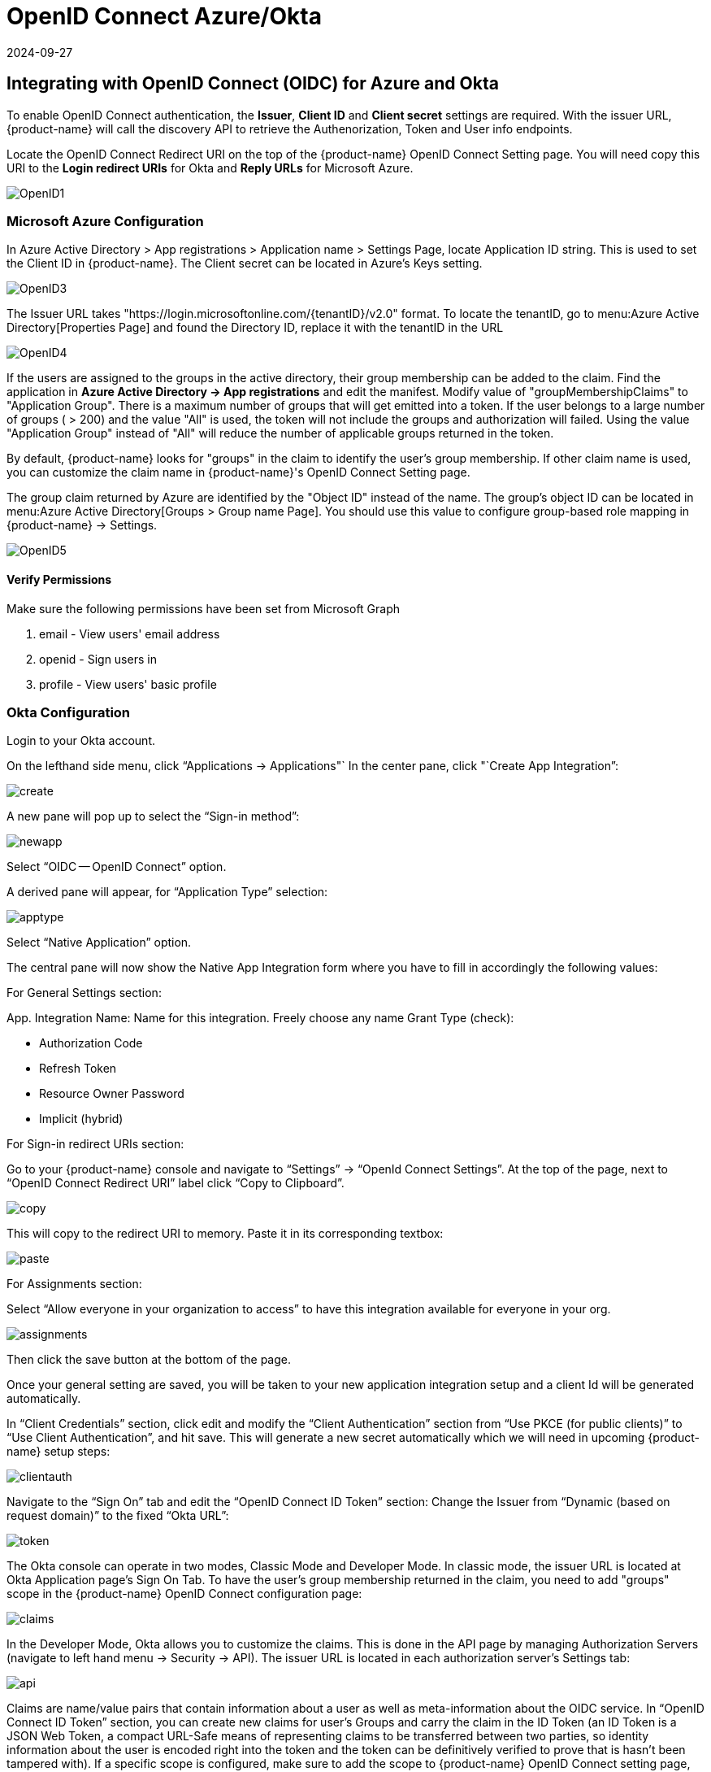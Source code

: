 = OpenID Connect Azure/Okta
:revdate: 2024-09-27
:page-revdate: {revdate}
:page-opendocs-origin: /08.integration/07.openid/07.openid.md
:page-opendocs-slug:  /integration/openid

== Integrating with OpenID Connect (OIDC) for Azure and Okta

To enable OpenID Connect authentication, the *Issuer*, *Client ID* and *Client secret* settings are required. With the issuer URL, {product-name} will call the discovery API to retrieve the Authenorization, Token and User info endpoints.

Locate the OpenID Connect Redirect URI on the top of the {product-name} OpenID Connect Setting page. You will need copy this URI to the *Login redirect URIs* for Okta and *Reply URLs* for Microsoft Azure.

image:openid1.png[OpenID1]

=== Microsoft Azure Configuration

In Azure Active Directory > App registrations > Application name > Settings Page, locate Application ID string. This is used to set the Client ID in {product-name}. The Client secret can be located in Azure's Keys setting.

image:openid3.png[OpenID3]

The Issuer URL takes "https://login.microsoftonline.com/\{tenantID}/v2.0" format. To locate the tenantID, go to menu:Azure Active Directory[Properties Page] and found the Directory ID, replace it with the tenantID in the URL

image:openid4.png[OpenID4]

If the users are assigned to the groups in the active directory, their group membership can be added to the claim. Find the application in *Azure Active Directory -> App registrations* and edit the manifest. Modify value of "groupMembershipClaims" to "Application Group".  There is a maximum number of groups that will get emitted into a token.  If the user belongs to a large number of groups ( > 200) and the value "All" is used, the token will not include the groups and authorization will failed.  Using the value "Application Group" instead of "All" will reduce the number of applicable groups returned in the token.

By default, {product-name} looks for "groups" in the claim to identify the user's group membership. If other claim name is used, you can customize the claim name in {product-name}'s OpenID Connect Setting page.

The group claim returned by Azure are identified by the "Object ID" instead of the name. The group's object ID can be located in menu:Azure Active Directory[Groups > Group name Page]. You should use this value to configure group-based role mapping in {product-name} -> Settings.

image:openid5.png[OpenID5]

==== Verify Permissions

Make sure the following permissions have been set from Microsoft Graph

. email - View users' email address
. openid - Sign users in
. profile - View users' basic profile

=== Okta Configuration

Login to your Okta account.

On the lefthand side menu, click "`Applications -> Applications"`
In the center pane, click "`Create App Integration`":

image:okta1.png[create]

A new pane will pop up to select the "`Sign-in method`":

image:okta2.png[newapp]

Select "`OIDC -- OpenID Connect`" option.

A derived pane will appear, for "`Application Type`" selection:

image:okta3.png[apptype]

Select "`Native Application`" option.

The central pane will now show the Native App Integration form where you have to fill in accordingly the following values:

For General Settings section:

App. Integration Name: Name for this integration. Freely choose any name
Grant Type (check):

* Authorization Code
* Refresh Token
* Resource Owner Password
* Implicit (hybrid)

For Sign-in redirect URIs section:

Go to your {product-name} console and navigate to "`Settings`" -> "`OpenId Connect Settings`".  At the top of the page, next to "`OpenID Connect Redirect URI`" label click "`Copy to Clipboard`".

image:okta4.png[copy]

This will copy to the redirect URI to memory.
Paste it in its corresponding textbox:

image:okta5.png[paste]

For Assignments section:

Select "`Allow everyone in your organization to access`" to have this integration available for everyone in your org.

image:okta6.png[assignments]

Then click the save button at the bottom of the page.

Once your general setting are saved, you will be taken to your new application integration setup and a client Id will be generated automatically.

In "`Client Credentials`" section, click edit and modify the "`Client Authentication`" section from "`Use PKCE (for public clients)`" to "`Use Client Authentication`", and hit save. This will generate a new secret automatically which we will need in upcoming {product-name} setup steps:

image:okta7.png[clientauth]

Navigate to the "`Sign On`" tab and edit the "`OpenID Connect ID Token`" section:
Change the Issuer from 	"`Dynamic (based on request domain)`" to the fixed "`Okta URL`":

image:okta8.png[token]

The Okta console can operate in two modes, Classic Mode and Developer Mode.
In classic mode, the issuer URL is located at Okta Application page's Sign On Tab. To have the user's group membership returned in the claim, you need to add "groups" scope in the {product-name} OpenID Connect configuration page:

image:okta9.png[claims]

In the Developer Mode, Okta allows you to customize the claims. This is done in the API page by managing Authorization Servers (navigate to left hand menu -> Security -> API). The issuer URL is located in each authorization server's Settings tab:

image:okta10.png[api]

Claims are name/value pairs that contain information about a user as well as meta-information about the OIDC service.
In "`OpenID Connect ID Token`" section, you can create new claims for user's Groups and carry the claim in the ID Token (an ID Token is a JSON Web Token, a compact URL-Safe means of representing claims to be transferred between two parties, so identity information about the user is encoded right into the token and the token can be definitively verified to prove that is hasn't been tampered with). If a specific scope is configured, make sure to add the scope to {product-name} OpenID Connect setting page, so that the claim can be included after the user is authenticated:

image:okta11.png[scopes]

By default, {product-name} looks for "groups" in the claim to identify the user's group membership. If other claim name is used, you can customize the claim name in {product-name}'s OpenID Connect Setting page. To configure claims, edit the "`OpenID Connect ID Token`" section as shown in the next image:

image:okta12.png[claims]

In your application integration page, navigate to "`Assignments`" tab and make sure you have the corresponding assignments listed:

image:okta13.png[assignments]

=== {product-name} OpenID Connect Configuration

Configure the proper Issuer URL, Client ID and Client secret in the page.

image:openid9.png[OpenID9]

After the user is authenticated, the proper role can be derived with group-based role mapping configuration. To setup group-based role mapping,

. If group-based role mapping is not configured or the matched groups cannot be located, the authenticated user will be assigned with the Default role. If the Default role is set to None, when group-based role mapping fails, the user is not able to login.
. Specify a list of groups respectively in Admin and Reader role map. The user's group membership is returned by the claims in the ID Token after the user is authenticated. If the matched group is located, the corresponding role will be assigned to the user.

The group can be mapped to the Admin role in {product-name}. Individual users can be 'promoted' to a Federated Admin role by logging in as a local cluster admin, selecting the user with Identify Provider 'OpenID', and editing their role in Settings -> Users/Roles.

=== Mapping Groups to Roles and Namespaces

Please see the xref:users.adoc#_mapping_groups_to_roles_and_namespaces[Users and Roles] section for how to map groups to preset and custom roles as well as namespaces in {product-name}.
